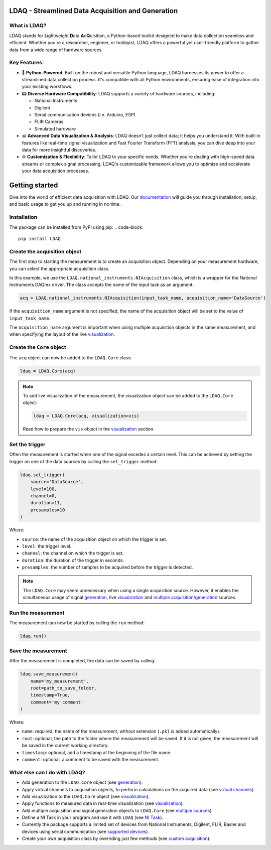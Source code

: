 LDAQ - Streamlined Data Acquisition and Generation
==================================================

What is LDAQ?
-------------

LDAQ stands for **L**\ ightweight **D**\ ata **A**\ c\ **Q**\ uisition, a Python-based toolkit designed to make data collection seamless and efficient. Whether you're a researcher, engineer, or hobbyist, LDAQ offers a powerful yet user-friendly platform to gather 
data from a wide range of hardware sources.

.. image:: /docs/source/images/FRF_visualization.gif
   :alt: frf_visualization

Key Features:
-------------

- 🐍 **Python-Powered**: Built on the robust and versatile Python language, LDAQ harnesses its power to offer a streamlined data collection process. It's compatible with all Python environments, ensuring ease of integration into your existing workflows.

- 📟 **Diverse Hardware Compatibility**: LDAQ supports a variety of hardware sources, including:

  - National Instruments

  - Digilent

  - Serial communication devices (i.e. Arduino, ESP)

  - FLIR Cameras

  - Simulated hardware

- 📊 **Advanced Data Visualization & Analysis**: LDAQ doesn’t just collect data; it helps you understand it. With built-in features like real-time signal visualization and Fast Fourier Transform (FFT) analysis, you can dive deep into your data for more insightful discoveries.

- ⚙️ **Customization & Flexibility**: Tailor LDAQ to your specific needs. Whether you're dealing with high-speed data streams or complex signal processing, LDAQ's customizable framework allows you to optimize and accelerate your data acquisition processes.


Getting started
===============

Dive into the world of efficient data acquisition with LDAQ. Our `documentation <https://ldaq.readthedocs.io/en/latest>`_ will guide you through installation, setup, and basic usage to get you up and running in no time.

.. image:: /docs/source/images/getting_started.gif
   :alt: demo_gif

Installation
------------

The package can be installed from PyPI using pip:
.. code-block::

    pip install LDAQ


Create the acquisition object
-----------------------------

The first step to starting the measurement is to create an acquisition object. Depending on your measurement hardware,
you can select the appropriate acquisition class. 

In this example, we use the ``LDAQ.national_instruments.NIAcquisition`` class, which is
a wrapper for the National Instruments DAQmx driver. The class accepts the name of the input task as an argument:

.. code-block:: python

    acq = LDAQ.national_instruments.NIAcquisition(input_task_name, acquisition_name='DataSource')

If the  ``acquisition_name`` argument is not specified, the name of the acquisition object will be set to the value of ``input_task_name``.

The ``acquisition_name`` argument is important when using multiple acquisition objects in the same measurement, and when specifying the layout of the
live `visualization <https://ldaq.readthedocs.io/en/latest/visualization.html>`_.

Create the ``Core`` object
--------------------------

The ``acq`` object can now be added to the ``LDAQ.Core`` class:

.. code-block:: python

    ldaq = LDAQ.Core(acq)

.. note::

    To add live visualization of the measurement, the visualization object can be added to the ``LDAQ.Core`` object:

    .. code-block:: python

        ldaq = LDAQ.Core(acq, visualization=vis)

    Read how to prepare the ``vis`` object in the `visualization <https://ldaq.readthedocs.io/en/latest/visualization.html>`_ section.

Set the trigger
---------------

Often the measurement is started when one of the signal excedes a certain level. This can be achieved by setting the trigger on one of the data sources by calling the ``set_trigger`` method:

.. code-block:: python
    
    ldaq.set_trigger(
        source='DataSource',
        level=100,
        channel=0, 
        duration=11, 
        presamples=10
    )

Where:

- ``source``: the name of the acquisition object on which the trigger is set.
- ``level``: the trigger level.
- ``channel``: the channel on which the trigger is set.
- ``duration``: the duration of the trigger in seconds.
- ``presamples``: the number of samples to be acquired before the trigger is detected.

.. note::

    The ``LDAQ.Core`` may seem unnecessary when using a single acquisition source.
    However, it enables the simultaneous usage of signal `generation <https://ldaq.readthedocs.io/en/latest/generation.html>`_, live `visualization <https://ldaq.readthedocs.io/en/latest/visualization.html>`_ 
    and `multiple acquisition/generation <https://ldaq.readthedocs.io/en/latest/multiple_sources.html>`_ sources.

Run the measurement
-------------------

The measurement can now be started by calling the ``run`` method:

.. code-block:: python

    ldaq.run()

Save the measurement
--------------------

After the measurement is completed, the data can be saved by calling:

.. code-block:: python

    ldaq.save_measurement(
        name='my_measurement',
        root=path_to_save_folder,
        timestamp=True,
        comment='my comment'
    )

Where:

- ``name``: required, the name of the measurement, without extension (``.pkl`` is added automatically).
- ``root``: optional, the path to the folder where the measurement will be saved. If it is not given, the measurement will be saved in the current working directory.
- ``timestamp``: optional, add a timestamp at the beginning of the file name.
- ``comment``: optional, a comment to be saved with the measurement.

What else can I do with LDAQ?
-----------------------------

- Add generation to the ``LDAQ.Core`` object (see `generation <https://ldaq.readthedocs.io/en/latest/generation.html>`_).
- Apply virtual channels to acquisition objects, to perform calculations on the acquired data (see `virtual channels <https://ldaq.readthedocs.io/en/latest/virtual_channels.html>`_).
- Add visualization to the ``LDAQ.Core`` object (see `visualization <https://ldaq.readthedocs.io/en/latest/visualization.html>`_).
- Apply functions to measured data in real-time visualization (see `visualization <https://ldaq.readthedocs.io/en/latest/visualization.html>`_).
- Add multiple acquisition and signal generation objects to ``LDAQ.Core`` (see `multiple sources <https://ldaq.readthedocs.io/en/latest/multiple_sources.html>`_).
- Define a NI Task in your program and use it with ``LDAQ`` (see `NI Task <https://ldaq.readthedocs.io/en/latest/ni_task.html>`_).
- Currently the package supports a limited set of devices from National Instruments, Digilent, FLIR, Basler and devices using serial communication (see `supported devices <https://ldaq.readthedocs.io/en/latest/supported_devices.html>`_).
- Create your own acquisition class by overriding just few methods (see `custom acquisition <https://ldaq.readthedocs.io/en/latest/custom_acquisitions_and_generations.html>`_).